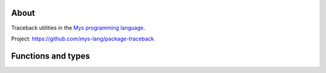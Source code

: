 |test|_

About
=====

Traceback utilities in the `Mys programming language`_.

Project: https://github.com/mys-lang/package-traceback

Functions and types
===================

.. mysfile:: src/lib.mys

.. |test| image:: https://github.com/mys-lang/package-traceback/actions/workflows/pythonpackage.yml/badge.svg
.. _test: https://github.com/mys-lang/package-traceback/actions/workflows/pythonpackage.yml

.. _Mys programming language: https://mys-lang.org
